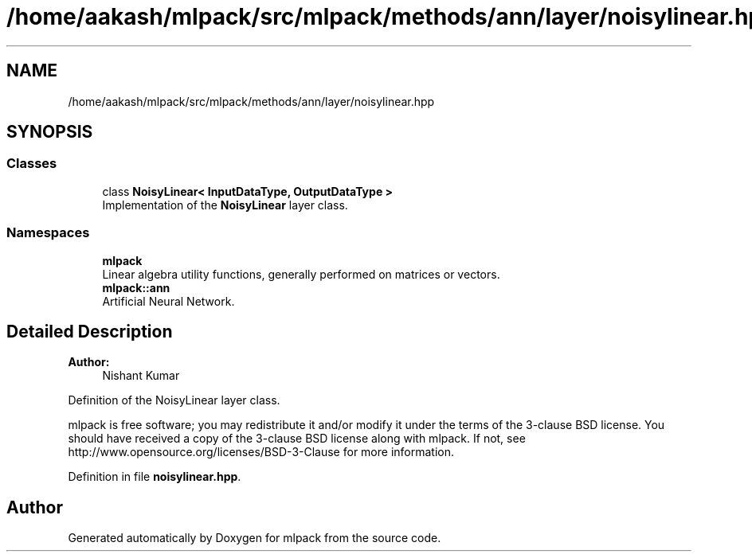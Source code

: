 .TH "/home/aakash/mlpack/src/mlpack/methods/ann/layer/noisylinear.hpp" 3 "Sun Aug 22 2021" "Version 3.4.2" "mlpack" \" -*- nroff -*-
.ad l
.nh
.SH NAME
/home/aakash/mlpack/src/mlpack/methods/ann/layer/noisylinear.hpp
.SH SYNOPSIS
.br
.PP
.SS "Classes"

.in +1c
.ti -1c
.RI "class \fBNoisyLinear< InputDataType, OutputDataType >\fP"
.br
.RI "Implementation of the \fBNoisyLinear\fP layer class\&. "
.in -1c
.SS "Namespaces"

.in +1c
.ti -1c
.RI " \fBmlpack\fP"
.br
.RI "Linear algebra utility functions, generally performed on matrices or vectors\&. "
.ti -1c
.RI " \fBmlpack::ann\fP"
.br
.RI "Artificial Neural Network\&. "
.in -1c
.SH "Detailed Description"
.PP 

.PP
\fBAuthor:\fP
.RS 4
Nishant Kumar
.RE
.PP
Definition of the NoisyLinear layer class\&.
.PP
mlpack is free software; you may redistribute it and/or modify it under the terms of the 3-clause BSD license\&. You should have received a copy of the 3-clause BSD license along with mlpack\&. If not, see http://www.opensource.org/licenses/BSD-3-Clause for more information\&. 
.PP
Definition in file \fBnoisylinear\&.hpp\fP\&.
.SH "Author"
.PP 
Generated automatically by Doxygen for mlpack from the source code\&.
